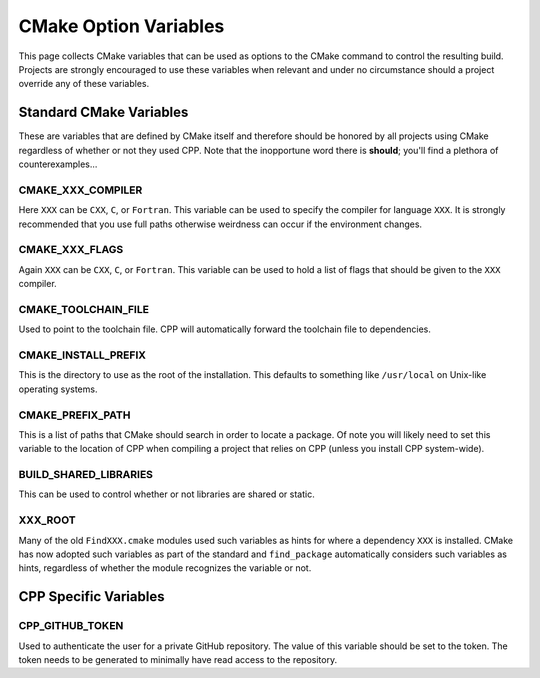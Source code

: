 .. _standard_cmake-label:

CMake Option Variables
======================

This page collects CMake variables that can be used as options to the
CMake command to control the resulting build.  Projects are strongly encouraged
to use these variables when relevant and under no circumstance should a
project override any of these variables.

Standard CMake Variables
------------------------

These are variables that are defined by CMake itself and therefore should be
honored by all projects using CMake regardless of whether or not they used CPP.
Note that the inopportune word there is **should**; you'll find a plethora of
counterexamples...

CMAKE_XXX_COMPILER
^^^^^^^^^^^^^^^^^^

Here ``XXX`` can be ``CXX``, ``C``, or ``Fortran``.  This variable can be used
to specify the compiler for language ``XXX``.  It is strongly recommended that
you use full paths otherwise weirdness can occur if the environment changes.

CMAKE_XXX_FLAGS
^^^^^^^^^^^^^^^

Again ``XXX`` can be ``CXX``, ``C``, or ``Fortran``.  This variable can be used
to hold a list of flags that should be given to the ``XXX`` compiler.

CMAKE_TOOLCHAIN_FILE
^^^^^^^^^^^^^^^^^^^^

Used to point to the toolchain file.  CPP will automatically forward the
toolchain file to dependencies.

CMAKE_INSTALL_PREFIX
^^^^^^^^^^^^^^^^^^^^

This is the directory to use as the root of the installation.  This defaults to
something like ``/usr/local`` on Unix-like operating systems.

CMAKE_PREFIX_PATH
^^^^^^^^^^^^^^^^^

This is a list of paths that CMake should search in order to locate a package.
Of note you will likely need to set this variable to the location of CPP when
compiling a project that relies on CPP (unless you install CPP system-wide).

BUILD_SHARED_LIBRARIES
^^^^^^^^^^^^^^^^^^^^^^

This can be used to control whether or not libraries are shared or static.

XXX_ROOT
^^^^^^^^

Many of the old ``FindXXX.cmake`` modules used such variables as hints for
where a dependency ``XXX`` is installed.  CMake has now adopted such variables
as part of the standard and ``find_package`` automatically considers such
variables as hints, regardless of whether the module recognizes the variable or
not.

CPP Specific Variables
----------------------

CPP_GITHUB_TOKEN
^^^^^^^^^^^^^^^^

Used to authenticate the user for a private GitHub repository.  The value of
this variable should be set to the token.  The token needs to be generated to
minimally have read access to the repository.
